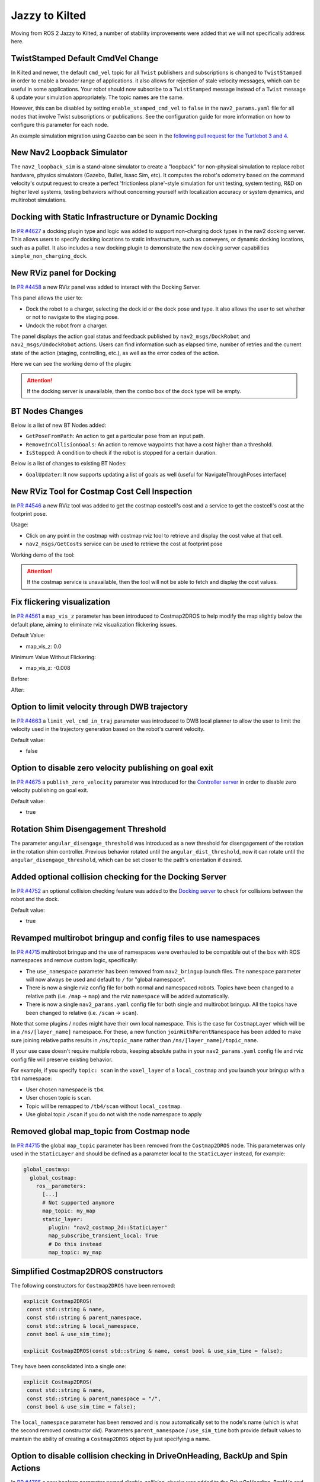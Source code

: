 .. _jazzy_migration:

Jazzy to Kilted
###############

Moving from ROS 2 Jazzy to Kilted, a number of stability improvements were added that we will not specifically address here.

TwistStamped Default CmdVel Change
**********************************

In Kilted and newer, the default ``cmd_vel`` topic for all ``Twist`` publishers and subscriptions is changed to ``TwistStamped`` in order to enable a broader range of applications.
it also allows for rejection of stale velocity messages, which can be useful in some applications.
Your robot should now subscribe to a ``TwistStamped`` message instead of a ``Twist`` message & update your simulation appropriately.
The topic names are the same.

However, this can be disabled by setting ``enable_stamped_cmd_vel`` to ``false`` in the ``nav2_params.yaml`` file for all nodes that involve Twist subscriptions or publications.
See the configuration guide for more information on how to configure this parameter for each node.

An example simulation migration using Gazebo can be seen in the `following pull request for the Turtlebot 3 and 4 <https://github.com/ros-navigation/nav2_minimal_turtlebot_simulation/pull/16>`_.


New Nav2 Loopback Simulator
***************************

The ``nav2_loopback_sim`` is a stand-alone simulator to create a "loopback" for non-physical simulation to replace robot hardware, physics simulators (Gazebo, Bullet, Isaac Sim, etc).
It computes the robot's odometry based on the command velocity's output request to create a perfect 'frictionless plane'-style simulation for unit testing, system testing, R&D on higher level systems, testing behaviors without concerning yourself with localization accuracy or system dynamics, and multirobot simulations.

Docking with Static Infrastructure or Dynamic Docking
*****************************************************

In `PR #4627 <https://github.com/ros-navigation/navigation2/pull/4627>`_ a docking plugin type and logic was added to support non-charging dock types in the nav2 docking server.
This allows users to specify docking locations to static infrastructure, such as conveyers, or dynamic docking locations, such as a pallet.
It also includes a new docking plugin to demonstrate the new docking server capabilities ``simple_non_charging_dock``.

New RViz panel for Docking
**************************

In `PR #4458 <https://github.com/ros-navigation/navigation2/pull/4458>`_ a new RViz panel was added to interact with the Docking Server.

This panel allows the user to:

- Dock the robot to a charger, selecting the dock id or the dock pose and type. It also allows the user to set whether or not to navigate to the staging pose.
- Undock the robot from a charger.

The panel displays the action goal status and feedback published by ``nav2_msgs/DockRobot`` and ``nav2_msgs/UndockRobot`` actions. Users can find information such as elapsed time, number of retries and the current state of the action (staging, controlling, etc.), as well as the error codes of the action.


Here we can see the working demo of the plugin:

.. image:: images/docking_panel.gif

.. attention:: If the docking server is unavailable, then the combo box of the dock type will be empty.

BT Nodes Changes
****************

Below is a list of new BT Nodes added:

- ``GetPoseFromPath``: An action to get a particular pose from an input path.
- ``RemoveInCollisionGoals``: An action to remove waypoints that have a cost higher than a threshold.
- ``IsStopped``: A condition to check if the robot is stopped for a certain duration.

Below is a list of changes to existing BT Nodes:

- ``GoalUpdater``: It now supports updating a list of goals as well (useful for NavigateThroughPoses interface)

New RViz Tool for Costmap Cost Cell Inspection
**********************************************

In `PR #4546 <https://github.com/ros-navigation/navigation2/pull/4546>`_ a new RViz tool was added to get the costmap costcell's cost and a service to get the costcell's cost at the footprint pose.

Usage:

- Click on any point in the costmap with costmap rviz tool to retrieve and display the cost value at that cell.
- ``nav2_msgs/GetCosts`` service can be used to retrieve the cost at footprint pose

Working demo of the tool:

.. image:: images/rviz_costmap_cost_tool.gif

.. attention:: If the costmap service is unavailable, then the tool will not be able to fetch and display the cost values.

Fix flickering visualization
****************************

In `PR #4561 <https://github.com/ros-navigation/navigation2/pull/4561>`_ a ``map_vis_z`` parameter has been introduced to Costmap2DROS to help modify the map slightly below the default plane, aiming to eliminate rviz visualization flickering issues.

Default Value:

- map_vis_z: 0.0

Minimum Value Without Flickering:

- map_vis_z: -0.008

Before:

.. image:: images/fix_flickering_visualization_before.png

After:

.. image:: images/fix_flickering_visualization_after.png

Option to limit velocity through DWB trajectory
***********************************************

In `PR #4663 <https://github.com/ros-navigation/navigation2/pull/4663>`_ a ``limit_vel_cmd_in_traj`` parameter was introduced to DWB local planner to allow the user to limit the velocity used in the trajectory generation based on the robot's current velocity.

Default value: 

- false

Option to disable zero velocity publishing on goal exit
*******************************************************

In `PR #4675 <https://github.com/ros-navigation/navigation2/pull/4675>`_ a ``publish_zero_velocity`` parameter was introduced for the `Controller server </configuration/packages/configuring-controller-server.html#controller-server>`_ in order to disable zero velocity publishing on goal exit.

Default value:

- true

Rotation Shim Disengagement Threshold
*************************************

The parameter ``angular_disengage_threshold`` was introduced as a new threshold for disengagement of the rotation in the rotation shim controller.
Previous behavior rotated until the ``angular_dist_threshold``, now it can rotate until the ``angular_disengage_threshold``, which can be set closer to the path's orientation if desired.

Added optional collision checking for the Docking Server
********************************************************

In `PR #4752 <https://github.com/ros-navigation/navigation2/pull/4752>`_ an optional collision checking feature was added to the `Docking server </configuration/packages/configuring-docking-server.html#docking-server>`_ to check for collisions between the robot and the dock.

Default value:

- true

Revamped multirobot bringup and config files to use namespaces
**************************************************************

In `PR #4715 <https://github.com/ros-navigation/navigation2/pull/4715>`_ multirobot bringup and the use of namespaces were overhauled to be compatible out of the box with ROS namespaces and remove custom logic, specifically:

* The ``use_namespace`` parameter has been removed from ``nav2_bringup`` launch files. The ``namespace`` parameter will now always be used and default to ``/`` for "global namespace".
* There is now a single rviz config file for both normal and namespaced robots. Topics have been changed to a relative path (i.e. ``/map`` -> ``map``) and the rviz ``namespace`` will be added automatically.
* There is now a single ``nav2_params.yaml`` config file for both single and multirobot bringup. All the topics have been changed to relative (i.e. ``/scan`` -> ``scan``).

Note that some plugins / nodes might have their own local namespace. This is the case for ``CostmapLayer`` which will be in a ``/ns/[layer_name]`` namespace. For these, a new function ``joinWithParentNamespace`` has been added to make sure joining relative paths results in ``/ns/topic_name`` rather than ``/ns/[layer_name]/topic_name``.

If your use case doesn't require multiple robots, keeping absolute paths in your ``nav2_params.yaml`` config file and rviz config file will preserve existing behavior.

For example, if you specify ``topic: scan`` in the ``voxel_layer`` of a ``local_costmap`` and you launch your bringup with a ``tb4`` namespace:

* User chosen namespace is ``tb4``.
* User chosen topic is ``scan``.
* Topic will be remapped to ``/tb4/scan`` without ``local_costmap``.
* Use global topic ``/scan`` if you do not wish the node namespace to apply

Removed global map_topic from Costmap node
******************************************

In `PR #4715 <https://github.com/ros-navigation/navigation2/pull/4715>`_ the global ``map_topic`` parameter has been removed from the ``Costmap2DROS`` node. This parameterwas only used in the ``StaticLayer`` and should be defined as a parameter local to the ``StaticLayer`` instead, for example:

.. code-block:: yaml

  global_costmap:
    global_costmap:
      ros__parameters:
        [...]
        # Not supported anymore
        map_topic: my_map
        static_layer:
          plugin: "nav2_costmap_2d::StaticLayer"
          map_subscribe_transient_local: True
          # Do this instead
          map_topic: my_map

Simplified Costmap2DROS constructors
************************************

The following constructors for ``Costmap2DROS`` have been removed:

.. code-block:: cpp

   explicit Costmap2DROS(
    const std::string & name,
    const std::string & parent_namespace,
    const std::string & local_namespace,
    const bool & use_sim_time);

   explicit Costmap2DROS(const std::string & name, const bool & use_sim_time = false);

They have been consolidated into a single one:

.. code-block:: cpp

   explicit Costmap2DROS(
    const std::string & name,
    const std::string & parent_namespace = "/",
    const bool & use_sim_time = false);

The ``local_namespace`` parameter has been removed and is now automatically set to the node's name (which is what the second removed constructor did).
Parameters ``parent_namespace`` / ``use_sim_time`` both provide default values to maintain the ability of creating a ``Costmap2DROS`` object by just specifying a name.

Option to disable collision checking in DriveOnHeading, BackUp and Spin Actions
*******************************************************************************

In `PR #4785 <https://github.com/ros-navigation/navigation2/pull/4785>`_ a new boolean parameter named `disable_collision_checks` was added to the `DriveOnHeading`, `BackUp` and `Spin` actions to optionally disable collision checking. 
This can be useful, for example, in cases where you want to move the robot even in the presence of known obstacles.

Default value:

- false

New Plugin Container Layer
**************************

In `PR #4781 <https://github.com/ros-navigation/navigation2/pull/4781>`_ a costmap layer plugin type was added to support the grouping of different costmap layers under a single costmap layer. This would allow for different isolated combinations of costmap layers to be combined under one parent costmap instead of the current implementation which would indiscriminately combine all costmap layers together.

Iterative Target Selection for the Graceful Controller
******************************************************

In `PR #4795 <https://github.com/ros-navigation/navigation2/pull/4795>`_ the ``nav2_graceful_controller`` was updated to iteratively select motion targets. This is a large refactor which significantly improves the performance of the controller. The ``motion_target_dist`` parameter has been replaced by ``min_lookahead`` and ``max_lookahead`` parameters. Additional changes include:

* Improved defaults for ``k_phi``, ``k_delta``, ``beta`` parameters of the underlying control law.
* Automatic creation of orientations for the plan if they are missing.
* Addition of ``v_angular_min_in_place`` parameter to avoid the robot getting stuck while rotating due to mechanical limitations.
* ``final_rotation`` has been renamed ``prefer_final_rotation`` and the behavior has changed slightly.

Conform to ROS 2 launch syntax in Turtlebot 3 multi-robot launch file
*********************************************************************

In `PR #4811 <https://github.com/ros-navigation/navigation2/pull/4811>`_ the ``cloned_multi_tb3_simulation_launch.py`` launch file was updated so that parsing the robots conforms to the ROS 2 launch file standards. This was achieved by refactoring the ``ParseMultiRobotPose`` class to be a custom launch substitution. This change allows users to pass the ``robots`` from another launch file through ``launch_arguments`` which was not possible with the old version.

Example for including ``cloned_multi_tb3_simulation_launch.py`` in another launch file:

.. code-block:: python

    IncludeLaunchDescription(
        PythonLaunchDescriptionSource(
            os.path.join(get_package_share_directory('nav2_bringup'), "launch", "cloned_multi_tb3_simulation_launch.py")
        ),
        launch_arguments={"robots": "robot1={x: 0.5, y: 0.5, yaw: 1.5707}"}.items(),
    )

ComputePathThroughPoses, NavigateThroughPoses and other BT nodes now use PoseStampedArray instead of vector<PoseStamped>
************************************************************************************************************************

In `PR #262 <https://github.com/ros2/common_interfaces/pull/262>`_ a new message type `PoseStampedArray` was introduced to the `geometry_msgs` package.
In `PR #4791 <https://github.com/ros-navigation/navigation2/pull/4791>`_, most instances of `std::vector<geometry_msgs::msg::PoseStamped>` have been replaced with `geometry_msgs::msg::PoseStampedArray`. Most notably, `NavigateThroughPoses.action` and `ComputePathThroughPoses.action` have been updated to use `PoseStampedArray`.
Since `PoseStampedArray` contains a header, the poses are now accessed via `NavigateThroughPoses.poses.poses` instead of `NavigateThroughPoses.poses` or `ComputePathThroughPoses.goals.poses` instead of `ComputePathThroughPoses.poses`. Please update your code accordingly when using these interfaces.

MPPI controller re-implemented using Eigen library and performance improved by 40-45%
*************************************************************************************

In the `PR #4621 <https://github.com/ros-navigation/navigation2/pull/4621>`_ MPPI controller is fully reimplemented using Eigen as it is well supported hpc library and suits better for our use case of two dimensional batches of trajectories. GPU support for rolling out trajectories could also be possible in future using Eigen.
MPPI Optimizer's performance is improved by 40-50%. Now MPPI Controller can also be run on ARM processors which do not support SIMD Instructions extensively. 

DriveOnHeading and BackUp behaviors: Addition of acceleration constraints
*************************************************************************
`PR #4810 <https://github.com/ros-navigation/navigation2/pull/4810>`_ adds new parameters ``acceleration_limit``, ``deceleration_limit``, ``minimum_speed`` for the `DriveOnHeading` and `BackUp` Behaviors. The default values are as follows:

- ``acceleration_limit``: 2.5
- ``deceleration_limit``: -2.5
- ``minimum_speed``: 0.10

Rotation Shim Deceleration as a function of its target orientation
**************************************************************************

In `PR #4864 <https://github.com/ros-navigation/navigation2/pull/4864>`_ the Rotation Shim Controller was updated to decelerate as a function of its target orientation. This allows the robot to slow down as it approaches its target orientation, reducing overshoot when passing to the primary controller. The deceleration is controlled by the `max_angular_accel` parameter.

A demo can be seen below with the following parameters:

.. code-block:: yaml

  [...]:
    plugin: "nav2_rotation_shim_controller::RotationShimController"
    angular_dist_threshold: 1.22 # (70 degrees)
    angular_disengage_threshold: 0.05 # (3 degrees)
    rotate_to_heading_angular_vel: 0.8
    max_angular_accel: 0.5


.. image:: images/rotation_shim_decel.gif
  :width: 800
  :alt: Rotation Shim Deceleration
  :align: center
